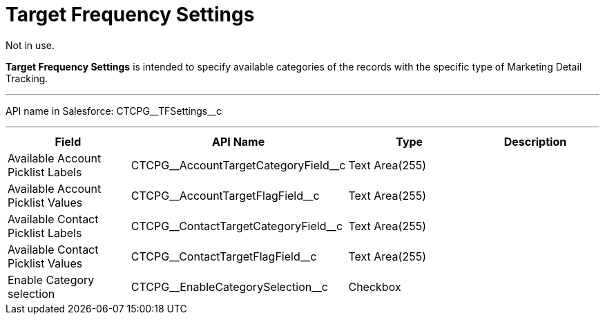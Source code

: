 = Target Frequency Settings

Not in use.

*Target Frequency Settings* is intended to specify available categories
of the records with the specific type of Marketing Detail Tracking.

'''''

API name in Salesforce: CTCPG\__TFSettings__c

'''''

[width="100%",cols="25%,25%,25%,25%",]
|===
|*Field* |*API Name* |*Type* |*Description*

|Available Account Picklist Labels
|CTCPG\__AccountTargetCategoryField__c |Text Area(255) |

|Available Account Picklist Values
|CTCPG\__AccountTargetFlagField__c |Text Area(255) |

|Available Contact Picklist Labels
|CTCPG\__ContactTargetCategoryField__c |Text Area(255) |

|Available Contact Picklist Values
|CTCPG\__ContactTargetFlagField__c |Text Area(255) |

|Enable Category selection |CTCPG\__EnableCategorySelection__c
|Checkbox |
|===
